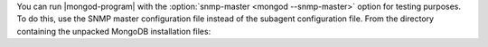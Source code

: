 You can run |mongod-program| with the
:option:`snmp-master <mongod --snmp-master>` option for testing
purposes. To do this, use the SNMP master configuration file instead of
the subagent configuration file. From the directory containing the
unpacked MongoDB installation files:
